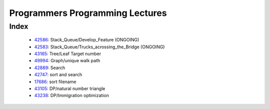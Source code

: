 Programmers Programming Lectures
================================

Index
-----
   - 42586_: Stack_Queue/Develop_Feature (ONGOING)
   - 42583_: Stack_Queue/Trucks_acrossing_the_Bridge (ONGOING)
   - 43165_: Tree/Leaf Target number
   - 49994_: Graph/unique walk path
   - 42889_: Search
   - 42747_: sort and search
   - 17686_: sort filename
   - 43105_: DP/natural number triangle
   - 43238_: DP/Immigration optimization

.. _42586: ./42586/
.. _42583: ./42583/
.. _43165: ./43165/
.. _49994: ./49994/
.. _42889: ./42889/
.. _42747: ./42747/
.. _17686: ./17686/
.. _43105: ./43105/
.. _43238: ./43238/
